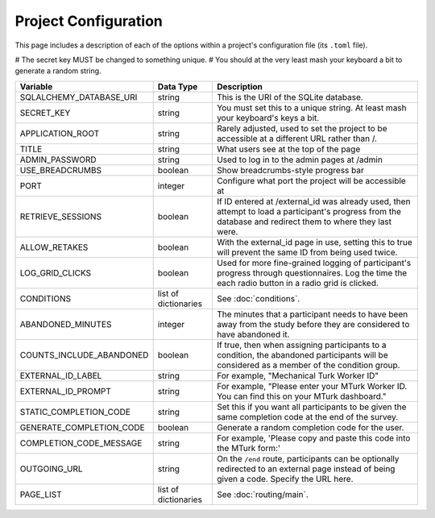 Project Configuration
=====================

This page includes a description of each of the options within a project's configuration file (its ``.toml`` file).

# The secret key MUST be changed to something unique.
# You should at the very least mash your keyboard a bit to generate a random string.

============================ ===================== ==================
Variable                     Data Type             Description
============================ ===================== ==================
SQLALCHEMY_DATABASE_URI      string                This is the URI of the SQLite database.
SECRET_KEY                   string                You must set this to a unique string. At least mash your keyboard's keys a bit.
APPLICATION_ROOT             string                Rarely adjusted, used to set the project to be accessible at a different URL rather than /.
TITLE                        string                What users see at the top of the page
ADMIN_PASSWORD               string                Used to log in to the admin pages at /admin
USE_BREADCRUMBS              boolean               Show breadcrumbs-style progress bar
PORT                         integer               Configure what port the project will be accessible at
RETRIEVE_SESSIONS            boolean               If ID entered at /external_id was already used, then attempt to load a participant's progress from the database and redirect them to where they last were.
ALLOW_RETAKES                boolean               With the external_id page in use, setting this to true will prevent the same ID from being used twice.
LOG_GRID_CLICKS              boolean               Used for more fine-grained logging of participant's progress through questionnaires. Log the time the each radio button in a radio grid is clicked.
CONDITIONS                   list of dictionaries  See :doc:`conditions`.
ABANDONED_MINUTES            integer               The minutes that a participant needs to have been away from the study before they are considered to have abandoned it.
COUNTS_INCLUDE_ABANDONED     boolean               If true, then when assigning participants to a condition, the abandoned participants will be considered as a member of the condition group.
EXTERNAL_ID_LABEL            string                For example, "Mechanical Turk Worker ID"
EXTERNAL_ID_PROMPT           string                For example, "Please enter your MTurk Worker ID. You can find this on your MTurk dashboard."
STATIC_COMPLETION_CODE       string                Set this if you want all participants to be given the same completion code at the end of the survey.
GENERATE_COMPLETION_CODE     boolean               Generate a random completion code for the user.
COMPLETION_CODE_MESSAGE      string                For example, 'Please copy and paste this code into the MTurk form:'
OUTGOING_URL                 string                On the ``/end`` route, participants can be optionally redirected to an external page instead of being given a code. Specify the URL here.
PAGE_LIST                    list of dictionaries  See :doc:`routing/main`.
============================ ===================== ==================